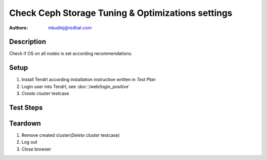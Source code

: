 Check Ceph Storage Tuning & Optimizations settings
****************************************************

:authors: 
          - mkudlej@redhat.com

Description
===========

Check if OS on all nodes is set according recommendations.

Setup
=====

#. Install Tendrl according installation instruction written in *Test Plan*

#. Login user into Tendrl, see :doc:`/web/login_positive`

#. *Create cluster* testcase

Test Steps
==========

.. test_step:: 1
  
    Connect to all OSD nodes.  

.. test_result:: 1
   
    There are set all required settings.

    Kernel params:
    * pid_max -- set to 10x default or max (4 MB)
    * vm.min_free_kbytes -- set to 1 GB (if > 64 GB RAM), 2 GB if 128 GB RAM, 3 GB if 256 GB RAM
    Ceph.conf:
    * max open files -- set to 10x default or max (4 MB) Set in ceph.conf


Teardown
========
#. Remove created cluster(*Delete cluster* testcase)

#. Log out

#. Close browser
